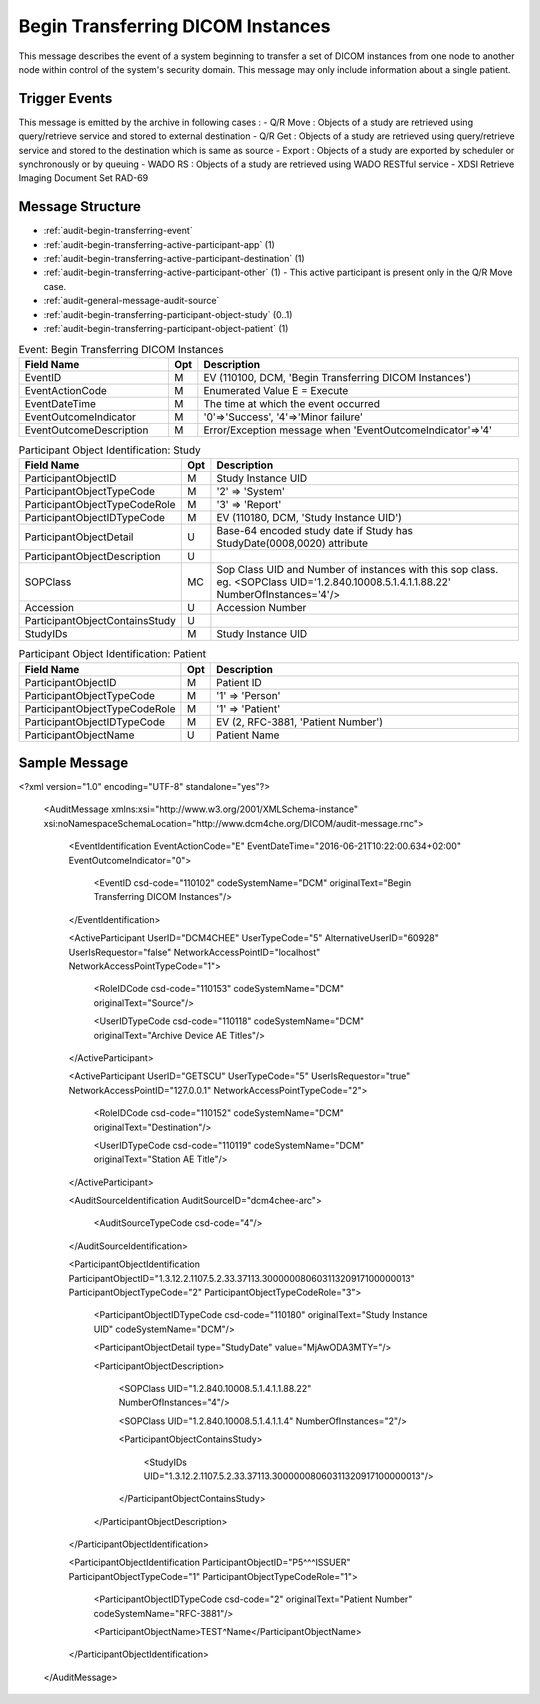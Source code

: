 Begin Transferring DICOM Instances
==================================
This message describes the event of a system beginning to transfer a set of DICOM instances from one node to another node
within control of the system's security domain. This message may only include information about a single patient.

Trigger Events
--------------

This message is emitted by the archive in following cases :
- Q/R Move : Objects of a study are retrieved using query/retrieve service and stored to external destination
- Q/R Get : Objects of a study are retrieved using query/retrieve service and stored to the destination which is same as source
- Export : Objects of a study are exported by scheduler or synchronously or by queuing
- WADO RS : Objects of a study are retrieved using WADO RESTful service
- XDSI Retrieve Imaging Document Set RAD-69

Message Structure
-----------------

- :ref:`audit-begin-transferring-event`
- :ref:`audit-begin-transferring-active-participant-app` (1)
- :ref:`audit-begin-transferring-active-participant-destination` (1)
- :ref:`audit-begin-transferring-active-participant-other` (1) - This active participant is present only in the Q/R Move case.
- :ref:`audit-general-message-audit-source`
- :ref:`audit-begin-transferring-participant-object-study` (0..1)
- :ref:`audit-begin-transferring-participant-object-patient` (1)

.. csv-table:: Event: Begin Transferring DICOM Instances
   :name: audit-begin-transferring-event
   :widths: 30, 5, 65
   :header: "Field Name", "Opt", "Description"

         "EventID", "M", "EV (110100, DCM, 'Begin Transferring DICOM Instances')"
         "EventActionCode", "M", "Enumerated Value E = Execute"
         "EventDateTime", "M", "The time at which the event occurred"
         "EventOutcomeIndicator", "M", "'0'⇒'Success', '4'⇒'Minor failure'"
         "EventOutcomeDescription", "M", "Error/Exception message when 'EventOutcomeIndicator'⇒'4'"


.. csv-table:: Active Participant: Archive application
   :name: audit-begin-transferring-active-participant-app
   :widths: 30, 5, 65
   :header: "Field Name", "Opt", "Description"

         "UserID", "M", "Q/R Move case ⇒ 'Application entity title of Archive Device used in the association'"
         "", "", "Q/R Get case ⇒ 'Application entity title of Archive Device used in the association'"
         "", "", "Export case triggered by scheduler ⇒ 'dicomAETitle configured in the Exporter of archive'"
         "", "", "Export case triggered from UI ⇒ 'Invoked URL'"
         "", "", "WADO RS case ⇒ 'Invoked URL'"
         "", "", "XDSI Retrieve Imaging Document Set RAD-69 case ⇒ 'Invoked URL'"
         "UserIDTypeCode", "U", "Q/R Move case : EV ("110118","DCM","Archive Device AE Titles")"
         "", "", "Q/R Get case : EV ("110118","DCM","Archive Device AE Titles")"
         "", "", "Export case triggered by scheduler : EV ("110118","DCM","Archive Device AE Titles")"
         "", "", "Export case triggered from UI : EV ("12", "RFC-3881", "URI")"
         "", "", "WADO RS case : EV ("12", "RFC-3881", "URI")"
         "", "", "XDSI Retrieve Imaging Document Set RAD-69 case : EV ("12", "RFC-3881", "URI")"
         "UserTypeCode", "U", "'System' : '5'"
         "AlternativeUserID", "MC", "Process ID of Audit logger"
         "UserIsRequestor", "M", "false"
         "RoleIDCode", "M", "EV (110153, DCM, 'Source')"
         "NetworkAccessPointID", "U", "Hostname/IP Address of the connection referenced by Audit logger"
         "NetworkAccessPointTypeCode", "U", "'1'⇒'NetworkAccessPointID is host name', '2'⇒'NetworkAccessPointID is an IP address'"

.. csv-table:: Active Participant: Destination
   :name: audit-begin-transferring-active-participant-destination
   :widths: 30, 5, 65
   :header: "Field Name", "Opt", "Description"

         "UserID", "M", "Q/R Move case ⇒ 'Application entity title of destination system'"
         "", "", "Q/R Get case ⇒ 'Application entity title of initiating system'"
         "", "", "Export case ⇒ 'dicomAETitle of destination'"
         "", "", "WADO RS case ⇒ 'Remote IP address' or 'User name of logged in user'"
         "", "", "XDSI Retrieve Imaging Document Set RAD-69 case ⇒ 'Remote IP address' or 'User name of logged in user'"
         "UserIsRequestor", "M", "Q/R Move case ⇒ 'false'"
         "", "", "Q/R Get case ⇒ 'true'"
         "", "", "Export case ⇒ 'true'"
         "", "", "WADO RS case ⇒ 'true'"
         "UserIDTypeCode", "U", "Q/R Move case : EV ("110119","DCM","Station AE Title")"
         "", "", "Q/R Get case : EV ("110119","DCM","Station AE Title")"
         "", "", "Export case : EV ("110119","DCM","Station AE Title")"
         "", "", "WADO RS case secured archive : EV ("Cp1640-1","DCM","Local User ID")"
         "", "", "WADO RS case unsecured archive : EV ("110182","DCM","Node ID")"
         "UserTypeCode", "U", "WADO RS case'Person' : '1'"
         "", "", "For all other cases : 'System' : '5'"
         "RoleIDCode", "M", "EV (110152, DCM, 'Destination')"
         "NetworkAccessPointID", "U", "Hostname/IP Address of calling host"
         "NetworkAccessPointTypeCode", "U", "'1'⇒'NetworkAccessPointID is host name', '2'⇒'NetworkAccessPointID is an IP address'"

.. csv-table:: Active Participant: Other
   :name: audit-begin-transferring-active-participant-other
   :widths: 30, 5, 65
   :header: "Field Name", "Opt", "Description"

         "UserID", "M", "Application entity title of initiating system"
         "UserIDTypeCode", "U", "EV ("110119","DCM","Station AE Title")"
         "UserTypeCode", "U", "'System' : '5'"
         "UserIsRequestor", "M", "true"
         "NetworkAccessPointID", "U", "Hostname/IP Address of initiating system"
         "NetworkAccessPointTypeCode", "U", "'1'⇒'NetworkAccessPointID is host name', '2'⇒'NetworkAccessPointID is an IP address'"

.. csv-table:: Participant Object Identification: Study
   :name: audit-begin-transferring-participant-object-study
   :widths: 30, 5, 65
   :header: "Field Name", "Opt", "Description"

         "ParticipantObjectID", "M", "Study Instance UID"
         "ParticipantObjectTypeCode", "M", "'2' ⇒ 'System'"
         "ParticipantObjectTypeCodeRole", "M", "'3' ⇒ 'Report'"
         "ParticipantObjectIDTypeCode", "M", "EV (110180, DCM, 'Study Instance UID')"
         "ParticipantObjectDetail", "U", "Base-64 encoded study date if Study has StudyDate(0008,0020) attribute"
         "ParticipantObjectDescription", "U"
         "SOPClass", "MC", "Sop Class UID and Number of instances with this sop class. eg. <SOPClass UID='1.2.840.10008.5.1.4.1.1.88.22' NumberOfInstances='4'/>"
         "Accession", "U", "Accession Number"
         "ParticipantObjectContainsStudy", "U"
         "StudyIDs", "M", "Study Instance UID"

.. csv-table:: Participant Object Identification: Patient
   :name: audit-begin-transferring-participant-object-patient
   :widths: 30, 5, 65
   :header: "Field Name", "Opt", "Description"

         "ParticipantObjectID", "M", "Patient ID"
         "ParticipantObjectTypeCode", "M", "'1' ⇒ 'Person'"
         "ParticipantObjectTypeCodeRole", "M", "'1' ⇒ 'Patient'"
         "ParticipantObjectIDTypeCode", "M", "EV (2, RFC-3881, 'Patient Number')"
         "ParticipantObjectName", "U", "Patient Name"


Sample Message
--------------

<?xml version="1.0" encoding="UTF-8" standalone="yes"?>

    <AuditMessage xmlns:xsi="http://www.w3.org/2001/XMLSchema-instance" xsi:noNamespaceSchemaLocation="http://www.dcm4che.org/DICOM/audit-message.rnc">

        <EventIdentification EventActionCode="E" EventDateTime="2016-06-21T10:22:00.634+02:00" EventOutcomeIndicator="0">

            <EventID csd-code="110102" codeSystemName="DCM" originalText="Begin Transferring DICOM Instances"/>

        </EventIdentification>

        <ActiveParticipant UserID="DCM4CHEE" UserTypeCode="5" AlternativeUserID="60928" UserIsRequestor="false" NetworkAccessPointID="localhost" NetworkAccessPointTypeCode="1">

            <RoleIDCode csd-code="110153" codeSystemName="DCM" originalText="Source"/>

            <UserIDTypeCode csd-code="110118" codeSystemName="DCM" originalText="Archive Device AE Titles"/>

        </ActiveParticipant>

        <ActiveParticipant UserID="GETSCU" UserTypeCode="5" UserIsRequestor="true" NetworkAccessPointID="127.0.0.1" NetworkAccessPointTypeCode="2">

            <RoleIDCode csd-code="110152" codeSystemName="DCM" originalText="Destination"/>

            <UserIDTypeCode csd-code="110119" codeSystemName="DCM" originalText="Station AE Title"/>

        </ActiveParticipant>

        <AuditSourceIdentification AuditSourceID="dcm4chee-arc">

            <AuditSourceTypeCode csd-code="4"/>

        </AuditSourceIdentification>

        <ParticipantObjectIdentification ParticipantObjectID="1.3.12.2.1107.5.2.33.37113.30000008060311320917100000013" ParticipantObjectTypeCode="2" ParticipantObjectTypeCodeRole="3">

            <ParticipantObjectIDTypeCode csd-code="110180" originalText="Study Instance UID" codeSystemName="DCM"/>

            <ParticipantObjectDetail type="StudyDate" value="MjAwODA3MTY="/>

            <ParticipantObjectDescription>

                <SOPClass UID="1.2.840.10008.5.1.4.1.1.88.22" NumberOfInstances="4"/>

                <SOPClass UID="1.2.840.10008.5.1.4.1.1.4" NumberOfInstances="2"/>

                <ParticipantObjectContainsStudy>

                    <StudyIDs UID="1.3.12.2.1107.5.2.33.37113.30000008060311320917100000013"/>

                </ParticipantObjectContainsStudy>

            </ParticipantObjectDescription>

        </ParticipantObjectIdentification>

        <ParticipantObjectIdentification ParticipantObjectID="P5^^^ISSUER" ParticipantObjectTypeCode="1" ParticipantObjectTypeCodeRole="1">

            <ParticipantObjectIDTypeCode csd-code="2" originalText="Patient Number" codeSystemName="RFC-3881"/>

            <ParticipantObjectName>TEST^Name</ParticipantObjectName>

        </ParticipantObjectIdentification>

    </AuditMessage>